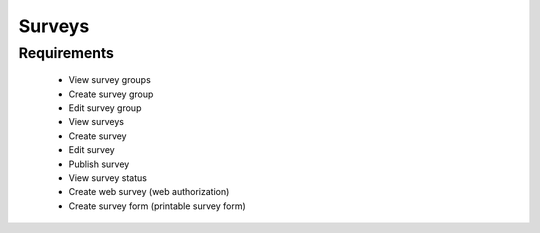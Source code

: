 Surveys 
================

Requirements
--------------------
	* View survey groups
	* Create survey group
	* Edit survey group
	* View surveys
	* Create survey
	* Edit survey
	* Publish survey
	* View survey status
	* Create web survey (web authorization)
	* Create survey form (printable survey form)